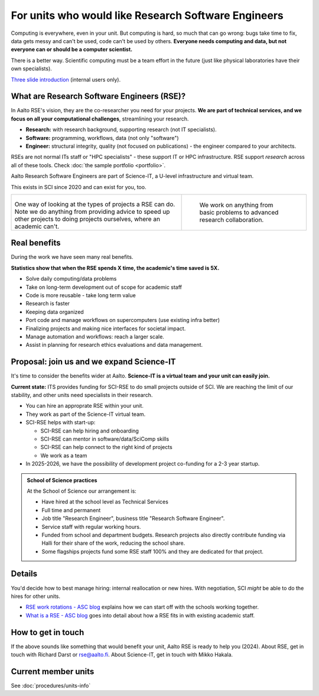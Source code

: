 For units who would like Research Software Engineers
====================================================

Computing is everywhere, even in your unit.  But computing is hard, so
much that can go wrong: bugs take time to fix, data gets messy and
can't be used, code can't be used by others.  **Everyone needs
computing and data, but not everyone can or should be a computer
scientist.**

There is a better way.  Scientific computing must be a team effort in
the future (just like physical laboratories have their own
specialists).

`Three slide introduction <https://aaltofi.sharepoint.com/:p:/s/SciComp--ITSCloudTeam/EdbJv90A2QtCg182W20tzeUBb_mWX-7W1Uu8dh62mN34-w?e=uCg9sA>`__ (internal users only).



What are Research Software Engineers (RSE)?
-------------------------------------------

In Aalto RSE's vision, they are the co-researcher you need for your
projects. **We are part of technical services, and we focus on all
your computational challenges**, streamlining your research.

* **Research:** with research background, supporting research (not IT
  specialists).
* **Software:** programming, workflows, data (not only "software")
* **Engineer:** structural integrity, quality (not focused on
  publications) - the engineer compared to your architects.

RSEs are not normal ITs staff or "HPC specialists" - these support IT
or HPC infrastructure.  RSE support *research* across all of these
tools.  Check :doc:`the sample portfolio <portfolio>`.

Aalto Research Software Engineers are part of Science-IT, a U-level
infrastructure and virtual team.

This exists in SCI since 2020 and can exist for you, too.

.. list-table::
   :class: table-align-top

   * * .. figure:: https://raw.githubusercontent.com/AaltoSciComp/aaltoscicomp-graphics/master/figures/rse-alignment.png

       One way of looking at the types of projects a RSE can do.  Note we
       do anything from providing advice to speed up other projects to
       doing projects ourselves, where an academic can't.

     * .. figure:: https://raw.githubusercontent.com/AaltoSciComp/aaltoscicomp-graphics/master/figures/support-levels.png

         We work on anything from basic problems to advanced research
         collaboration.



Real benefits
-------------

During the work we have seen many real benefits.

**Statistics show that when the RSE spends X time, the academic's
time saved is 5X.**

* Solve daily computing/data problems
* Take on long-term development out of scope for academic staff
* Code is more reusable - take long term value
* Research is faster
* Keeping data organized
* Port code and manage workflows on supercomputers (use existing infra
  better)
* Finalizing projects and making nice interfaces for societal impact.
* Manage automation and workflows: reach a larger scale.
* Assist in planning for research ethics evaluations and data
  management.



Proposal: join us and we expand Science-IT
------------------------------------------

It's time to consider the benefits wider at Aalto.  **Science-IT is a
virtual team and your unit can easily join.**

**Current state:** ITS provides funding for SCI-RSE to do small
projects outside of SCI.  We are reaching the limit of our stability,
and other units need specialists in their research.

* You can hire an approprate RSE within your unit.

* They work as part of the Science-IT virtual team.

* SCI-RSE helps with start-up:

  * SCI-RSE can help hiring and onboarding
  * SCI-RSE can mentor in software/data/SciComp skills
  * SCI-RSE can help connect to the right kind of projects
  * We work as a team

* In 2025-2026, we have the possibility of development project
  co-funding for a 2-3 year startup.


.. admonition:: School of Science practices
   :class: dropdown

   At the School of Science our arrangement is:

   - Have hired at the school level as Technical Services
   - Full time and permanent
   - Job title "Research Engineer", business title "Research Software
     Engineer".
   - Service staff with regular working hours.
   - Funded from school and department budgets.  Research projects
     also directly contribute funding via Halli for their share of the
     work, reducing the school share.
   - Some flagships projects fund some RSE staff 100% and they are
     dedicated for that project.



Details
-------

You'd decide how to best manage hiring: internal reallocation or new
hires.  With negotiation, SCI *might* be able to do the hires for
other units.

* `RSE work rotations - ASC blog
  <https://aaltoscicomp.github.io/blog/2024/rse-work-rotations/>`__
  explains how we can start off with the schools working together.

* `What is a RSE - ASC blog
  <https://aaltoscicomp.github.io/blog/2024/what-is-a-rse/>`__ goes
  into detail about how a RSE fits in with existing academic staff.



How to get in touch
-------------------

If the above sounds like something that would benefit your unit, Aalto
RSE is ready to help you (2024).  About RSE, get in touch with Richard
Darst or rse@aalto.fi.  About Science-IT, get in touch with Mikko
Hakala.



Current member units
--------------------

See :doc:`procedures/units-info`
